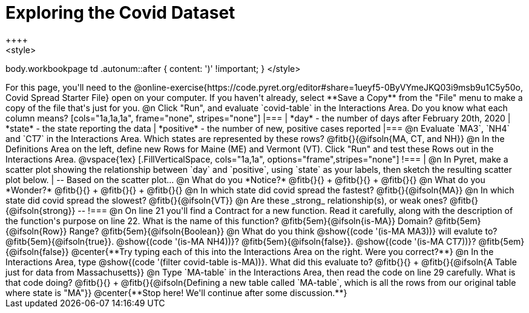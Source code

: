= Exploring the Covid Dataset
++++
<style>
body.workbookpage td .autonum::after { content: ')' !important; }
</style>
++++
For this page, you'll need to the  @online-exercise{https://code.pyret.org/editor#share=1ueyf5-0ByVYmeJKQ03i9msb9u1C5y50o, Covid Spread Starter File} open on your computer. If you haven't already, select **Save a Copy** from the "File" menu to make a copy of the file that's just for you.

@n Click "Run", and evaluate `covid-table` in the Interactions Area. Do you know what each column means?

[cols="1a,1a,1a", frame="none", stripes="none"]
|===
| *day* - the number of days after February 20th, 2020
| *state* - the state reporting the data
| *positive* - the number of new, positive cases reported
|===

@n Evaluate `MA3`, `NH4` and `CT7` in the Interactions Area. Which states are represented by these rows? @fitb{}{@ifsoln{MA, CT, and NH}}

@n In the Definitions Area on the left, define new Rows for Maine (ME) and Vermont (VT). Click "Run" and test these Rows out in the Interactions Area.

@vspace{1ex}

[.FillVerticalSpace, cols="1a,1a", options="frame",stripes="none"]
!===
| @n In Pyret, make a scatter plot showing the relationship between `day` and `positive`, using `state` as your labels, then sketch the resulting scatter plot below.
|
--
Based on the scatter plot...

@n What do you *Notice?* @fitb{}{} +
@fitb{}{} +
@fitb{}{}

@n What do you *Wonder?* @fitb{}{} +
@fitb{}{} +
@fitb{}{}

@n In which state did covid spread the fastest? @fitb{}{@ifsoln{MA}}

@n In which state did covid spread the slowest? @fitb{}{@ifsoln{VT}}

@n Are these _strong_ relationship(s), or weak ones? @fitb{}{@ifsoln{strong}}
--
!===

@n On line 21 you'll find a Contract for a new function. Read it carefully, along with the description of the function's purpose on line 22. What is the name of this function? @fitb{5em}{@ifsoln{is-MA}} Domain? @fitb{5em}{@ifsoln{Row}} Range? @fitb{5em}{@ifsoln{Boolean}}

@n What do you think @show{(code '(is-MA MA3))} will evalute to? @fitb{5em}{@ifsoln{true}}. @show{(code '(is-MA NH4))}? @fitb{5em}{@ifsoln{false}}. @show{(code '(is-MA CT7))}? @fitb{5em}{@ifsoln{false}}

@center{**Try typing each of this into the Interactions Area on the right. Were you correct?**}

@n In the Interactions Area, type @show{(code '(filter covid-table is-MA))}. What did this evaluate to? @fitb{}{} +
@fitb{}{@ifsoln{A Table just for data from Massachusetts}}

@n Type `MA-table` in the Interactions Area, then read the code on line 29 carefully. What is that code doing? @fitb{}{} +
@fitb{}{@ifsoln{Defining a new table called `MA-table`, which is all the rows from our original table where state is "MA"}}

@center{**Stop here! We'll continue after some discussion.**}


